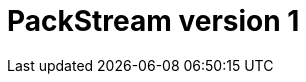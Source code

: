 :description: This section provides a specification of what is covered by PackStream version 1.

= PackStream version 1

//Once there are more than one version available of PackStream, move content from the index file to this file and create files accordingly for other versions.
